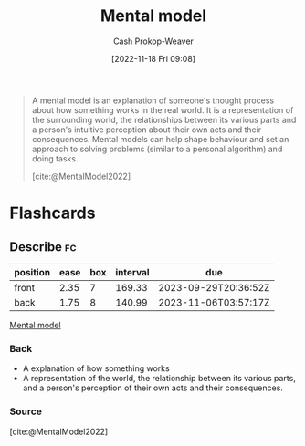 :PROPERTIES:
:ID:       787214e0-5941-4c6f-9a61-e79b9b40baea
:LAST_MODIFIED: [2023-06-17 Sat 21:07]
:END:
#+title: Mental model
#+hugo_custom_front_matter: :slug "787214e0-5941-4c6f-9a61-e79b9b40baea"
#+author: Cash Prokop-Weaver
#+date: [2022-11-18 Fri 09:08]
#+filetags: :concept:
#+begin_quote
A mental model is an explanation of someone's thought process about how something works in the real world. It is a representation of the surrounding world, the relationships between its various parts and a person's intuitive perception about their own acts and their consequences. Mental models can help shape behaviour and set an approach to solving problems (similar to a personal algorithm) and doing tasks.

[cite:@MentalModel2022]
#+end_quote

* Flashcards
** Describe :fc:
:PROPERTIES:
:CREATED: [2022-11-18 Fri 09:20]
:FC_CREATED: 2022-11-18T17:22:25Z
:FC_TYPE:  double
:ID:       f5767052-bf2d-4d00-a07d-291b27783a4c
:END:
:REVIEW_DATA:
| position | ease | box | interval | due                  |
|----------+------+-----+----------+----------------------|
| front    | 2.35 |   7 |   169.33 | 2023-09-29T20:36:52Z |
| back     | 1.75 |   8 |   140.99 | 2023-11-06T03:57:17Z |
:END:

[[id:787214e0-5941-4c6f-9a61-e79b9b40baea][Mental model]]

*** Back
- A explanation of how something works
- A representation of the world, the relationship between its various parts, and a person's perception of their own acts and their consequences.
*** Source
[cite:@MentalModel2022]
#+print_bibliography: